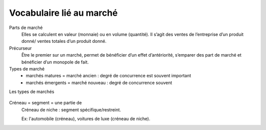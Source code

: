 ================================
Vocabulaire lié au marché
================================

Parts de marché
	Elles se calculent en valeur (monnaie) ou en volume (quantité). Il s’agit des ventes de l’entreprise d’un produit
	donné/ ventes totales d’un produit donné.

Précurseur
	Être le premier sur un marché, permet de bénéficier d’un effet d’antériorité, s’emparer des part de marché et bénéficier
	d’un monopole de fait.

Types de marché
	*	marchés matures = marché ancien : degré de concurrence est souvent important
	*	marchés émergents = marché nouveau : degré de concurrence souvent

Les types de marchés

	.. image:: /assets/business/corp/bto.png

Créneau = segment = une partie de
	Créneau de niche : segment spécifique/restreint.

	Ex: l'automobile (créneau), voitures de luxe (créneau de niche).